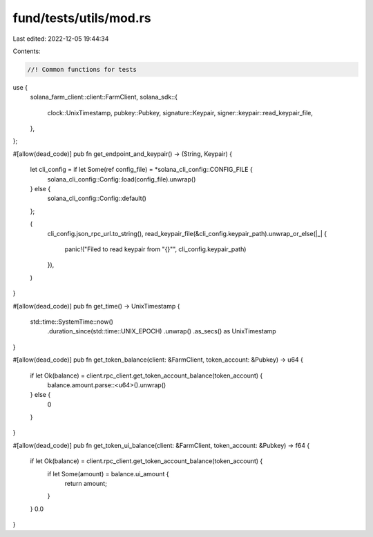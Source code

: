 fund/tests/utils/mod.rs
=======================

Last edited: 2022-12-05 19:44:34

Contents:

.. code-block:: rs

    //! Common functions for tests

use {
    solana_farm_client::client::FarmClient,
    solana_sdk::{
        clock::UnixTimestamp, pubkey::Pubkey, signature::Keypair,
        signer::keypair::read_keypair_file,
    },
};

#[allow(dead_code)]
pub fn get_endpoint_and_keypair() -> (String, Keypair) {
    let cli_config = if let Some(ref config_file) = *solana_cli_config::CONFIG_FILE {
        solana_cli_config::Config::load(config_file).unwrap()
    } else {
        solana_cli_config::Config::default()
    };

    (
        cli_config.json_rpc_url.to_string(),
        read_keypair_file(&cli_config.keypair_path).unwrap_or_else(|_| {
            panic!("Filed to read keypair from \"{}\"", cli_config.keypair_path)
        }),
    )
}

#[allow(dead_code)]
pub fn get_time() -> UnixTimestamp {
    std::time::SystemTime::now()
        .duration_since(std::time::UNIX_EPOCH)
        .unwrap()
        .as_secs() as UnixTimestamp
}

#[allow(dead_code)]
pub fn get_token_balance(client: &FarmClient, token_account: &Pubkey) -> u64 {
    if let Ok(balance) = client.rpc_client.get_token_account_balance(token_account) {
        balance.amount.parse::<u64>().unwrap()
    } else {
        0
    }
}

#[allow(dead_code)]
pub fn get_token_ui_balance(client: &FarmClient, token_account: &Pubkey) -> f64 {
    if let Ok(balance) = client.rpc_client.get_token_account_balance(token_account) {
        if let Some(amount) = balance.ui_amount {
            return amount;
        }
    }
    0.0
}


